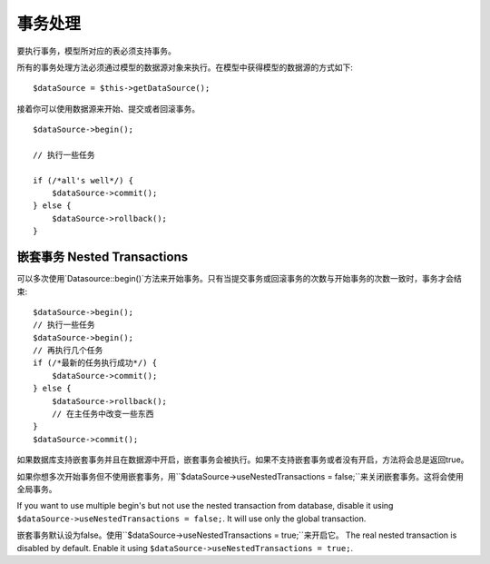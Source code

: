 事务处理
############


要执行事务，模型所对应的表必须支持事务。

所有的事务处理方法必须通过模型的数据源对象来执行。在模型中获得模型的数据源的方式如下::

    $dataSource = $this->getDataSource();

接着你可以使用数据源来开始、提交或者回滚事务。

::

    $dataSource->begin();

    // 执行一些任务

    if (/*all's well*/) {
        $dataSource->commit();
    } else {
        $dataSource->rollback();
    }

嵌套事务 Nested Transactions
-------------------

可以多次使用`Datasource::begin()`方法来开始事务。只有当提交事务或回滚事务的次数与开始事务的次数一致时，事务才会结束::

    $dataSource->begin();
    // 执行一些任务
    $dataSource->begin();
    // 再执行几个任务
    if (/*最新的任务执行成功*/) {
        $dataSource->commit();
    } else {
        $dataSource->rollback();
        // 在主任务中改变一些东西
    }
    $dataSource->commit();

如果数据库支持嵌套事务并且在数据源中开启，嵌套事务会被执行。如果不支持嵌套事务或者没有开启，方法将会总是返回true。

如果你想多次开始事务但不使用嵌套事务，用``$dataSource->useNestedTransactions = false;``来关闭嵌套事务。这将会使用全局事务。

If you want to use multiple begin's but not use the nested transaction from database,
disable it using ``$dataSource->useNestedTransactions = false;``. It will use only
the global transaction.

嵌套事务默认设为false。使用``$dataSource->useNestedTransactions = true;``来开启它。
The real nested transaction is disabled by default. Enable it using
``$dataSource->useNestedTransactions = true;``.

.. meta::
    :title lang=en: Transactions
    :keywords lang=en: transaction methods,datasource,rollback,data source,begin,commit,nested transaction
